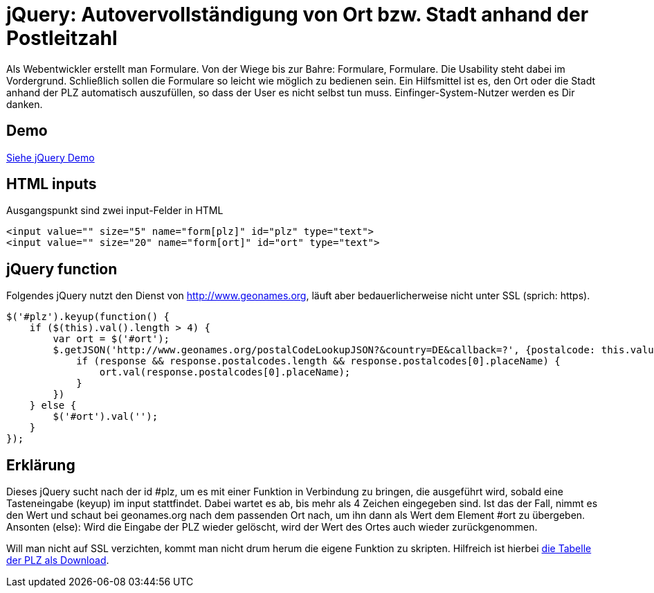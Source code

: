# jQuery: Autovervollständigung von Ort bzw. Stadt anhand der Postleitzahl

:published_at: 2015-02-11

Als Webentwickler erstellt man Formulare. Von der Wiege bis zur Bahre: Formulare, Formulare. Die Usability steht dabei im Vordergrund. Schließlich sollen die Formulare so leicht wie möglich zu bedienen sein. Ein Hilfsmittel ist es, den Ort oder die Stadt anhand der PLZ automatisch auszufüllen, so dass der User es nicht selbst tun muss. Einfinger-System-Nutzer werden es Dir danken. 

## Demo

http://bloggerschmidt.github.io/demos/jquery/autocomplete-plz-ort/[Siehe jQuery Demo]

## HTML inputs

Ausgangspunkt sind zwei input-Felder in HTML

  <input value="" size="5" name="form[plz]" id="plz" type="text">
  <input value="" size="20" name="form[ort]" id="ort" type="text">

## jQuery function

Folgendes jQuery nutzt den Dienst von http://www.geonames.org, läuft aber bedauerlicherweise nicht unter SSL (sprich: https).

  $('#plz').keyup(function() {
      if ($(this).val().length > 4) {
          var ort = $('#ort');
          $.getJSON('http://www.geonames.org/postalCodeLookupJSON?&country=DE&callback=?', {postalcode: this.value }, function(response) {
              if (response && response.postalcodes.length && response.postalcodes[0].placeName) {
                  ort.val(response.postalcodes[0].placeName);
              }
          })		
      } else {
          $('#ort').val('');
      }
  });
  
## Erklärung

Dieses jQuery sucht nach der id #plz, um es mit einer Funktion in Verbindung zu bringen, die ausgeführt wird, sobald eine Tasteneingabe (keyup) im input stattfindet. Dabei wartet es ab, bis mehr als 4 Zeichen eingegeben sind. Ist das der Fall, nimmt es den Wert und schaut bei geonames.org nach dem passenden Ort nach, um ihn dann als Wert dem Element #ort zu übergeben. Ansonten (else): Wird die Eingabe der PLZ wieder gelöscht, wird der Wert des Ortes auch wieder zurückgenommen.

Will man nicht auf SSL verzichten, kommt man nicht drum herum die eigene Funktion zu skripten. Hilfreich ist hierbei http://download.geonames.org/export/zip/[die Tabelle der PLZ als Download].